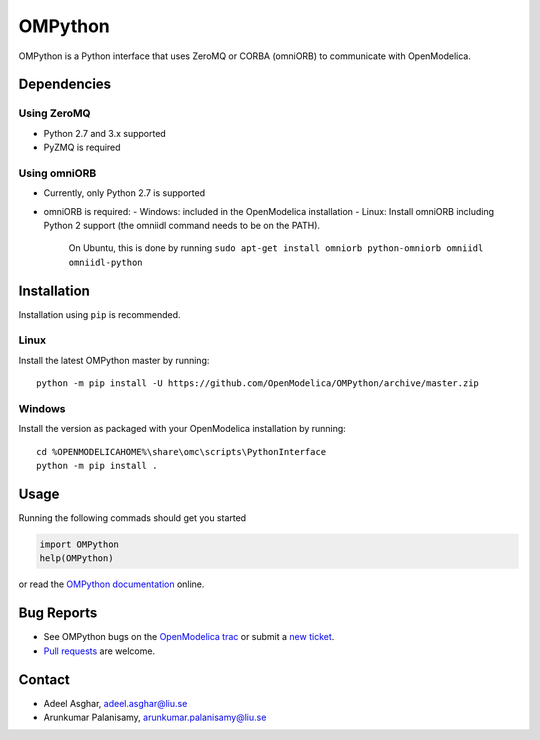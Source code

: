 ########
OMPython
########

OMPython is a Python interface that uses ZeroMQ or CORBA (omniORB) to communicate with OpenModelica.

Dependencies
============

Using ZeroMQ
------------
- Python 2.7 and 3.x supported
- PyZMQ is required

Using omniORB
-------------
- Currently, only Python 2.7 is supported
- omniORB is required:
  - Windows: included in the OpenModelica installation
  - Linux: Install omniORB including Python 2 support (the omniidl command needs to be on the PATH).
    On Ubuntu, this is done by running ``sudo apt-get install omniorb python-omniorb omniidl omniidl-python``


Installation
============
Installation using ``pip`` is recommended.

Linux
-----
Install the latest OMPython master by running::

  python -m pip install -U https://github.com/OpenModelica/OMPython/archive/master.zip

Windows
-------
Install the version as packaged with your OpenModelica installation by running::

  cd %OPENMODELICAHOME%\share\omc\scripts\PythonInterface
  python -m pip install .

Usage
=====
Running the following commads should get you started

.. code-block:: python

  import OMPython
  help(OMPython)

or read the `OMPython documentation <https://openmodelica.org/doc/OpenModelicaUsersGuide/latest/ompython.html>`_ online.

Bug Reports
===========

- See OMPython bugs on the `OpenModelica trac <https://trac.openmodelica.org/OpenModelica/query?component=OMPython>`_
  or submit a `new ticket <https://trac.openmodelica.org/OpenModelica/newticket>`_.
- `Pull requests <https://github.com/OpenModelica/OMPython/pulls>`_ are welcome.

Contact
=======

- Adeel Asghar, adeel.asghar@liu.se
- Arunkumar Palanisamy, arunkumar.palanisamy@liu.se
